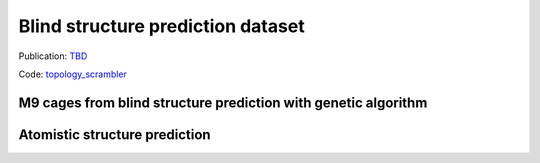 ==================================
Blind structure prediction dataset
==================================

Publication: `TBD <X>`_

Code: `topology_scrambler <https://github.com/andrewtarzia/topology_scrambler>`_

M9 cages from blind structure prediction with genetic algorithm
---------------------------------------------------------------

.. chemiscope:: ../../datasets/blind_oct2025/genetic4.json.gz


Atomistic structure prediction
------------------------------

.. chemiscope:: ../../datasets/blind_oct2025/mgen_cs6.json.gz
